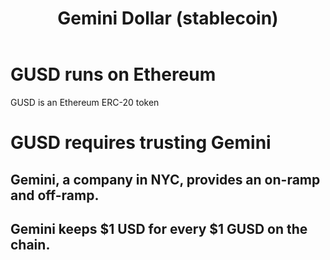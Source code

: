 :PROPERTIES:
:ID:       59ed8cc2-5fdd-40d3-91df-b5ce4d740465
:ROAM_ALIASES: GUSD
:END:
#+title: Gemini Dollar (stablecoin)
* GUSD runs on Ethereum
  GUSD is an Ethereum ERC-20 token
* GUSD requires trusting Gemini
** Gemini, a company in NYC, provides an on-ramp and off-ramp.
** Gemini keeps $1 USD for every $1 GUSD on the chain.
